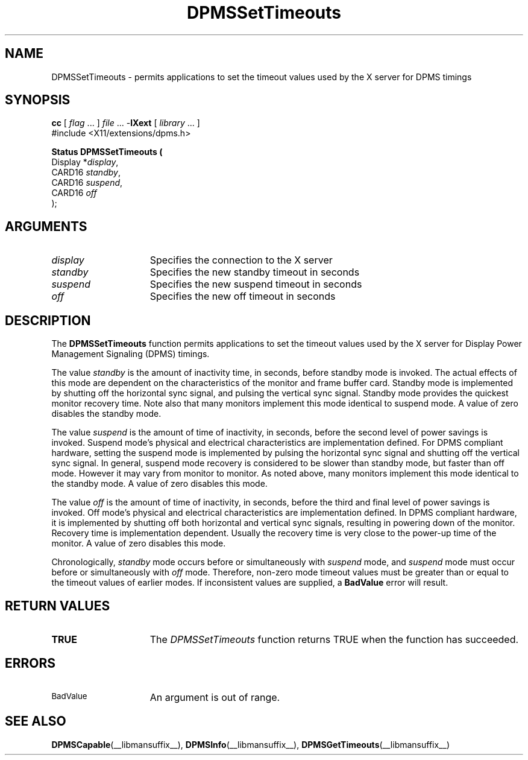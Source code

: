 .\" Copyright \(co Digital Equipment Corporation, 1996
.\"
.\" Permission to use, copy, modify, distribute, and sell this
.\" documentation for any purpose is hereby granted without fee,
.\" provided that the above copyright notice and this permission
.\" notice appear in all copies.  Digital Equipment Corporation
.\" makes no representations about the suitability for any purpose
.\" of the information in this document.  This documentation is
.\" provided ``as is'' without express or implied warranty.
.\"
.\" Copyright (c) 1999, 2005, Oracle and/or its affiliates.
.\"
.\" Permission is hereby granted, free of charge, to any person obtaining a
.\" copy of this software and associated documentation files (the "Software"),
.\" to deal in the Software without restriction, including without limitation
.\" the rights to use, copy, modify, merge, publish, distribute, sublicense,
.\" and/or sell copies of the Software, and to permit persons to whom the
.\" Software is furnished to do so, subject to the following conditions:
.\"
.\" The above copyright notice and this permission notice (including the next
.\" paragraph) shall be included in all copies or substantial portions of the
.\" Software.
.\"
.\" THE SOFTWARE IS PROVIDED "AS IS", WITHOUT WARRANTY OF ANY KIND, EXPRESS OR
.\" IMPLIED, INCLUDING BUT NOT LIMITED TO THE WARRANTIES OF MERCHANTABILITY,
.\" FITNESS FOR A PARTICULAR PURPOSE AND NONINFRINGEMENT.  IN NO EVENT SHALL
.\" THE AUTHORS OR COPYRIGHT HOLDERS BE LIABLE FOR ANY CLAIM, DAMAGES OR OTHER
.\" LIABILITY, WHETHER IN AN ACTION OF CONTRACT, TORT OR OTHERWISE, ARISING
.\" FROM, OUT OF OR IN CONNECTION WITH THE SOFTWARE OR THE USE OR OTHER
.\" DEALINGS IN THE SOFTWARE.
.\"
.\" X Window System is a trademark of The Open Group.
.\"
.TH DPMSSetTimeouts __libmansuffix__ 2005-06-28 __xorgversion__
.SH NAME
DPMSSetTimeouts \- permits applications to set the timeout values
used by the X server for DPMS timings
.SH SYNOPSIS
.nf
\fBcc\fR [ \fIflag\fR \&.\&.\&. ] \fIfile\fR \&.\&.\&. -\fBlXext\fR [ \fIlibrary\fR \&.\&.\&. ]
\&#include <X11/extensions/dpms.h>
.sp
.B Status DPMSSetTimeouts (
      Display *\fIdisplay\fP\^,
      CARD16 \fIstandby\fP\^,
      CARD16 \fIsuspend\fP\^,
      CARD16 \fIoff\fP\^
);
.if n .ti +5n
.if t .ti +.5i
.SH ARGUMENTS
.TP 15
.I display
Specifies the connection to the X server
.TP 15
.I standby
Specifies the new standby timeout in seconds
.TP 15
.I suspend
Specifies the new suspend timeout in seconds
.TP 15
.I off
Specifies the new off timeout in seconds
.SH DESCRIPTION
The
.B DPMSSetTimeouts
function permits applications to set the timeout values
used by the X server for Display Power Management Signaling (DPMS) timings.
.LP
The value \fIstandby\fP is the amount of inactivity time, in seconds, before
standby mode is invoked.
The actual effects of this mode are dependent on the characteristics of the
monitor and frame buffer card.
Standby mode is implemented by shutting off the horizontal sync signal,
and pulsing the vertical sync signal.
Standby mode provides the quickest monitor recovery time.
Note also that many monitors implement this mode identical to suspend mode.
A value of zero disables the standby mode.
.LP
The value \fIsuspend\fP is the amount of time of inactivity, in seconds,
before the second level of power savings is invoked.
Suspend mode's physical and electrical characteristics are
implementation defined.
For DPMS compliant hardware, setting the suspend mode is implemented by
pulsing the horizontal sync signal and shutting off the vertical sync signal.
In general, suspend mode recovery is considered to be slower than
standby mode, but faster than off mode.
However it may vary from monitor to monitor.
As noted above, many monitors implement this mode identical to the standby mode.
A value of zero disables this mode.
.LP
The value \fIoff\fP is the amount of time of inactivity, in seconds,
before the third and final level of power savings is invoked.
Off mode's physical and electrical characteristics are implementation defined.
In DPMS compliant hardware, it is implemented by shutting off both horizontal
and vertical sync signals, resulting in powering down of the monitor.
Recovery time is implementation dependent.
Usually the recovery time is very close to the power-up time of the monitor.
A value of zero disables this mode.
.LP
Chronologically,
\fIstandby\fP mode occurs before or simultaneously with \fIsuspend\fP mode, and
\fIsuspend\fP mode must occur before or simultaneously with \fIoff\fP mode.
Therefore, non-zero mode timeout values must be greater than or equal to the
timeout values of earlier modes.
If inconsistent values are supplied, a \fBBadValue\fP error will result.
.SH "RETURN VALUES"
.TP 15
.B TRUE
The
.I DPMSSetTimeouts
function returns TRUE when the function has succeeded.
.SH ERRORS
.TP 15
.SM BadValue
An argument is out of range.
.SH "SEE ALSO"
.BR DPMSCapable (__libmansuffix__),
.BR DPMSInfo (__libmansuffix__),
.BR DPMSGetTimeouts (__libmansuffix__)
